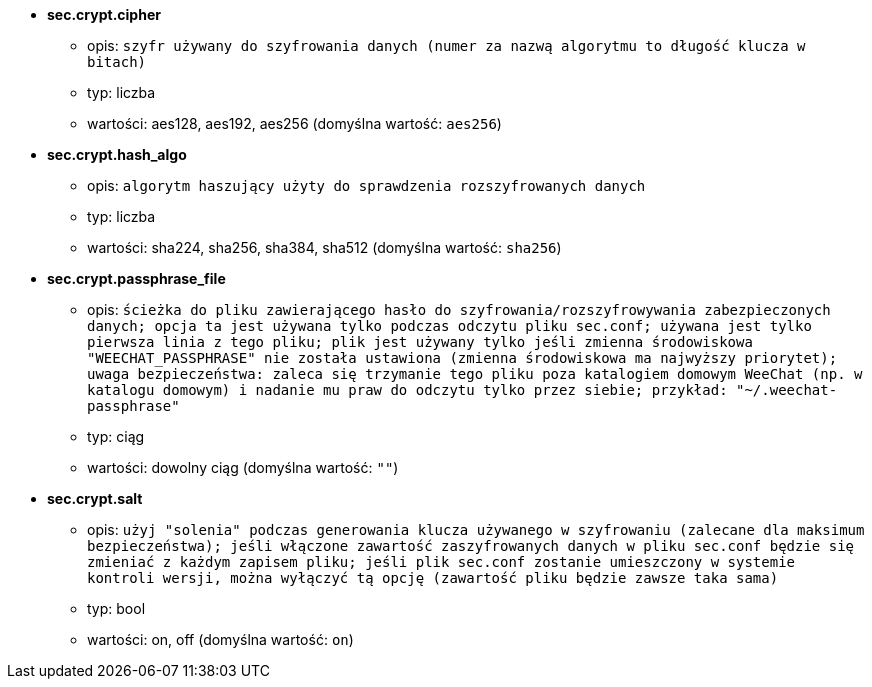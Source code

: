 //
// This file is auto-generated by script docgen.py.
// DO NOT EDIT BY HAND!
//
* [[option_sec.crypt.cipher]] *sec.crypt.cipher*
** opis: `szyfr używany do szyfrowania danych (numer za nazwą algorytmu to długość klucza w bitach)`
** typ: liczba
** wartości: aes128, aes192, aes256 (domyślna wartość: `aes256`)

* [[option_sec.crypt.hash_algo]] *sec.crypt.hash_algo*
** opis: `algorytm haszujący użyty do sprawdzenia rozszyfrowanych danych`
** typ: liczba
** wartości: sha224, sha256, sha384, sha512 (domyślna wartość: `sha256`)

* [[option_sec.crypt.passphrase_file]] *sec.crypt.passphrase_file*
** opis: `ścieżka do pliku zawierającego hasło do szyfrowania/rozszyfrowywania zabezpieczonych danych; opcja ta jest używana tylko podczas odczytu pliku sec.conf; używana jest tylko pierwsza linia z tego pliku; plik jest używany tylko jeśli zmienna środowiskowa "WEECHAT_PASSPHRASE" nie została ustawiona (zmienna środowiskowa ma najwyższy priorytet); uwaga bezpieczeństwa: zaleca się trzymanie tego pliku poza katalogiem domowym WeeChat (np. w katalogu domowym) i nadanie mu praw do odczytu tylko przez siebie; przykład: "~/.weechat-passphrase"`
** typ: ciąg
** wartości: dowolny ciąg (domyślna wartość: `""`)

* [[option_sec.crypt.salt]] *sec.crypt.salt*
** opis: `użyj "solenia" podczas generowania klucza używanego w szyfrowaniu (zalecane dla maksimum bezpieczeństwa); jeśli włączone zawartość zaszyfrowanych danych w pliku sec.conf będzie się zmieniać z każdym zapisem pliku; jeśli plik sec.conf zostanie umieszczony w systemie kontroli wersji, można wyłączyć tą opcję (zawartość pliku będzie zawsze taka sama)`
** typ: bool
** wartości: on, off (domyślna wartość: `on`)

